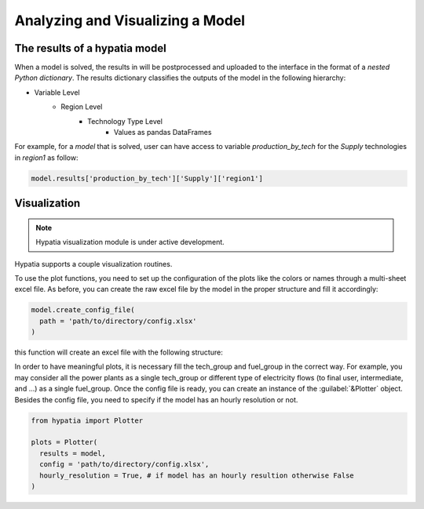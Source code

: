#################################
Analyzing and Visualizing a Model
#################################

The results of a hypatia model
---------------------------------
When a model is solved, the results in will be postprocessed and uploaded to the interface in the format of a *nested Python dictionary*.
The results dictionary classifies the outputs of the model in the following hierarchy:

* Variable Level
    * Region Level
        * Technology Type Level
            * Values as pandas DataFrames

For example, for a *model* that is solved, user can have access to variable *production_by_tech* for the *Supply* technologies in *region1* as follow:

.. code-block:: python

    model.results['production_by_tech']['Supply']['region1']

Visualization
--------------
.. note::
    Hypatia visualization module is under active development.

Hypatia supports a couple visualization routines.

To use the plot functions, you need to set up the configuration of the plots like the colors or names through a multi-sheet excel file. As before,
you can create the raw excel file by the model in the proper structure and fill it accordingly:

.. code-block:: python

  model.create_config_file(
    path = 'path/to/directory/config.xlsx'
  )

this function will create an excel file with the following structure:

.. image:: _static/config.PNG
   :align: center

In order to have meaningful plots, it is necessary fill the tech_group and fuel_group in the correct way. For example, you may consider
all the power plants as a single tech_group or different type of electricity flows (to final user, intermediate, and ...) as a single fuel_group.
Once the config file is ready, you can create an instance of the :guilabel:`&Plotter` object. Besides the config file, you need to specify if the model
has an hourly resolution or not.

.. code-block:: python

  from hypatia import Plotter

  plots = Plotter(
    results = model,
    config = 'path/to/directory/config.xlsx',
    hourly_resolution = True, # if model has an hourly resultion otherwise False
  )

